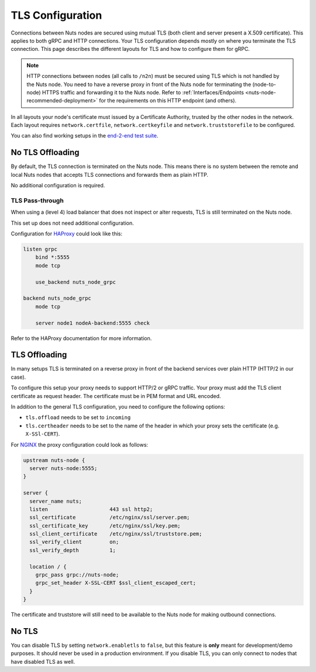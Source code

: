 .. _tls-configuration:

TLS Configuration
#################

Connections between Nuts nodes are secured using mutual TLS (both client and server present a X.509 certificate).
This applies to both gRPC and HTTP connections. Your TLS configuration depends mostly on where you terminate the TLS connection.
This page describes the different layouts for TLS and how to configure them for gRPC.

.. note::

    HTTP connections between nodes (all calls to ``/n2n``) must be secured using TLS which is not handled by the Nuts node.
    You need to have a reverse proxy in front of the Nuts node for terminating the (node-to-node) HTTPS traffic and forwarding it to the Nuts node.
    Refer to :ref:`Interfaces/Endpoints <nuts-node-recommended-deployment>` for the requirements on this HTTP endpoint (and others).

In all layouts your node's certificate must issued by a Certificate Authority, trusted by the other nodes in the network.
Each layout requires ``network.certfile``, ``network.certkeyfile`` and ``network.truststorefile`` to be configured.

You can also find working setups in the `end-2-end test suite <https://github.com/nuts-foundation/nuts-go-e2e-test>`_.

No TLS Offloading
*****************

By default, the TLS connection is terminated on the Nuts node.
This means there is no system between the remote and local Nuts nodes that accepts TLS connections and forwards them as plain HTTP.

.. raw:: html
    :file: ../../_static/images/diagrams/network infrastructure layouts-Direct-WAN-Connection.svg

No additional configuration is required.

TLS Pass-through
^^^^^^^^^^^^^^^^

When using a (level 4) load balancer that does not inspect or alter requests, TLS is still terminated on the Nuts node.

.. raw:: html
    :file: ../../_static/images/diagrams/network infrastructure layouts-TLS-Pass-through.svg

This set up does not need additional configuration.

Configuration for `HAProxy <https://www.haproxy.com/>`_ could look like this:

.. code-block::

    listen grpc
        bind *:5555
        mode tcp

        use_backend nuts_node_grpc

    backend nuts_node_grpc
        mode tcp

        server node1 nodeA-backend:5555 check


Refer to the HAProxy documentation for more information.

TLS Offloading
**************

In many setups TLS is terminated on a reverse proxy in front of the backend services over plain HTTP (HTTP/2 in our case).

.. raw:: html
    :file: ../../_static/images/diagrams/network infrastructure layouts-TLS-Offloading.svg

To configure this setup your proxy needs to support HTTP/2 or gRPC traffic.
Your proxy must add the TLS client certificate as request header. The certificate must be in PEM format and URL encoded.

In addition to the general TLS configuration, you need to configure the following options:

* ``tls.offload`` needs to be set to ``incoming``
* ``tls.certheader`` needs to be set to the name of the header in which your proxy sets the certificate (e.g. ``X-SSl-CERT``).

For `NGINX <https://www.nginx.com/>`_ the proxy configuration could look as follows:

.. code-block::

    upstream nuts-node {
      server nuts-node:5555;
    }

    server {
      server_name nuts;
      listen                    443 ssl http2;
      ssl_certificate           /etc/nginx/ssl/server.pem;
      ssl_certificate_key       /etc/nginx/ssl/key.pem;
      ssl_client_certificate    /etc/nginx/ssl/truststore.pem;
      ssl_verify_client         on;
      ssl_verify_depth          1;

      location / {
        grpc_pass grpc://nuts-node;
        grpc_set_header X-SSL-CERT $ssl_client_escaped_cert;
      }
    }

The certificate and truststore will still need to be available to the Nuts node for making outbound connections.

No TLS
******

You can disable TLS by setting ``network.enabletls`` to ``false``, but this feature is **only** meant for development/demo purposes.
It should never be used in a production environment. If you disable TLS, you can only connect to nodes that have disabled TLS as well.

